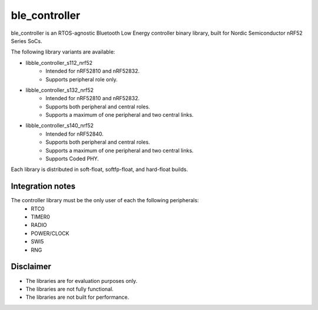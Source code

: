 ble_controller
###############################

ble_controller is an RTOS-agnostic Bluetooth Low Energy controller
binary library, built for Nordic Semiconductor nRF52 Series SoCs.

The following library variants are available:

- libble_controller_s112_nrf52
	- Intended for nRF52810 and nRF52832.
	- Supports peripheral role only.
- libble_controller_s132_nrf52
	- Intended for nRF52810 and nRF52832.
	- Supports both peripheral and central roles.
	- Supports a maximum of one peripheral and two central links.
- libble_controller_s140_nrf52
	- Intended for nRF52840.
	- Supports both peripheral and central roles.
	- Supports a maximum of one peripheral and two central links.
	- Supports Coded PHY.

Each library is distributed in soft-float, softfp-float, and hard-float builds.

Integration notes
*****************
The controller library must be the only user of each the following peripherals:
	- RTC0
	- TIMER0
	- RADIO
	- POWER/CLOCK
	- SWI5
	- RNG

Disclaimer
**********
- The libraries are for evaluation purposes only.
- The libraries are not fully functional.
- The libraries are not built for performance.
